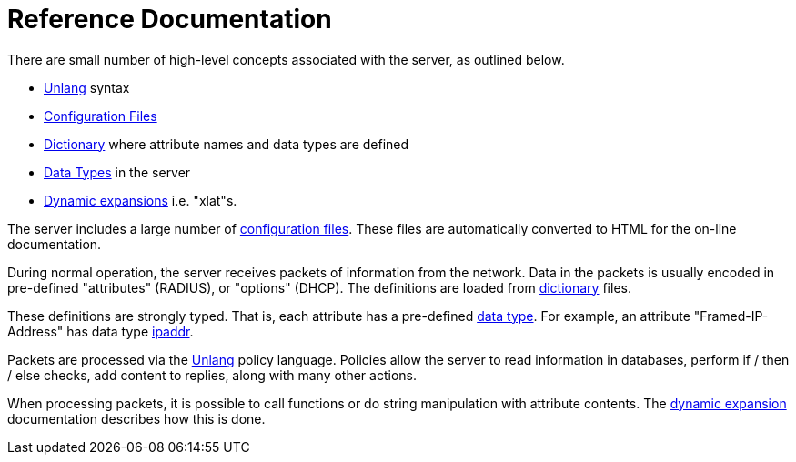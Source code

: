 = Reference Documentation

There are small number of high-level concepts associated with the server, as outlined below.

* xref:unlang/index.adoc[Unlang] syntax
* xref:reference/raddb/index.adoc[Configuration Files]
* xref:dictionary/index.adoc[Dictionary] where attribute names and data types are defined
* xref:type/index.adoc[Data Types] in the server
* xref:xlat/index.adoc[Dynamic expansions] i.e. "xlat"s.

The server includes a large number of
xref:reference:raddb/index.adoc[configuration files].  These files are
automatically converted to HTML for the on-line documentation.

During normal operation, the server receives packets of information
from the network.  Data in the packets is usually encoded in
pre-defined "attributes" (RADIUS), or "options" (DHCP).  The
definitions are loaded from xref:dictionary/index.adoc[dictionary]
files.

These definitions are strongly typed.  That is, each attribute has a
pre-defined xref:type/index.adoc[data type].  For example, an
attribute "Framed-IP-Address" has data type xref:type/ip.adoc[ipaddr].

Packets are processed via the xref:unlang/index.adoc[Unlang] policy
language.  Policies allow the server to read information in databases,
perform if / then / else checks, add content to replies, along with
many other actions.

When processing packets, it is possible to call functions or do string
manipulation with attribute contents.  The
xref:xlat/index.adoc[dynamic expansion] documentation describes how
this is done.
